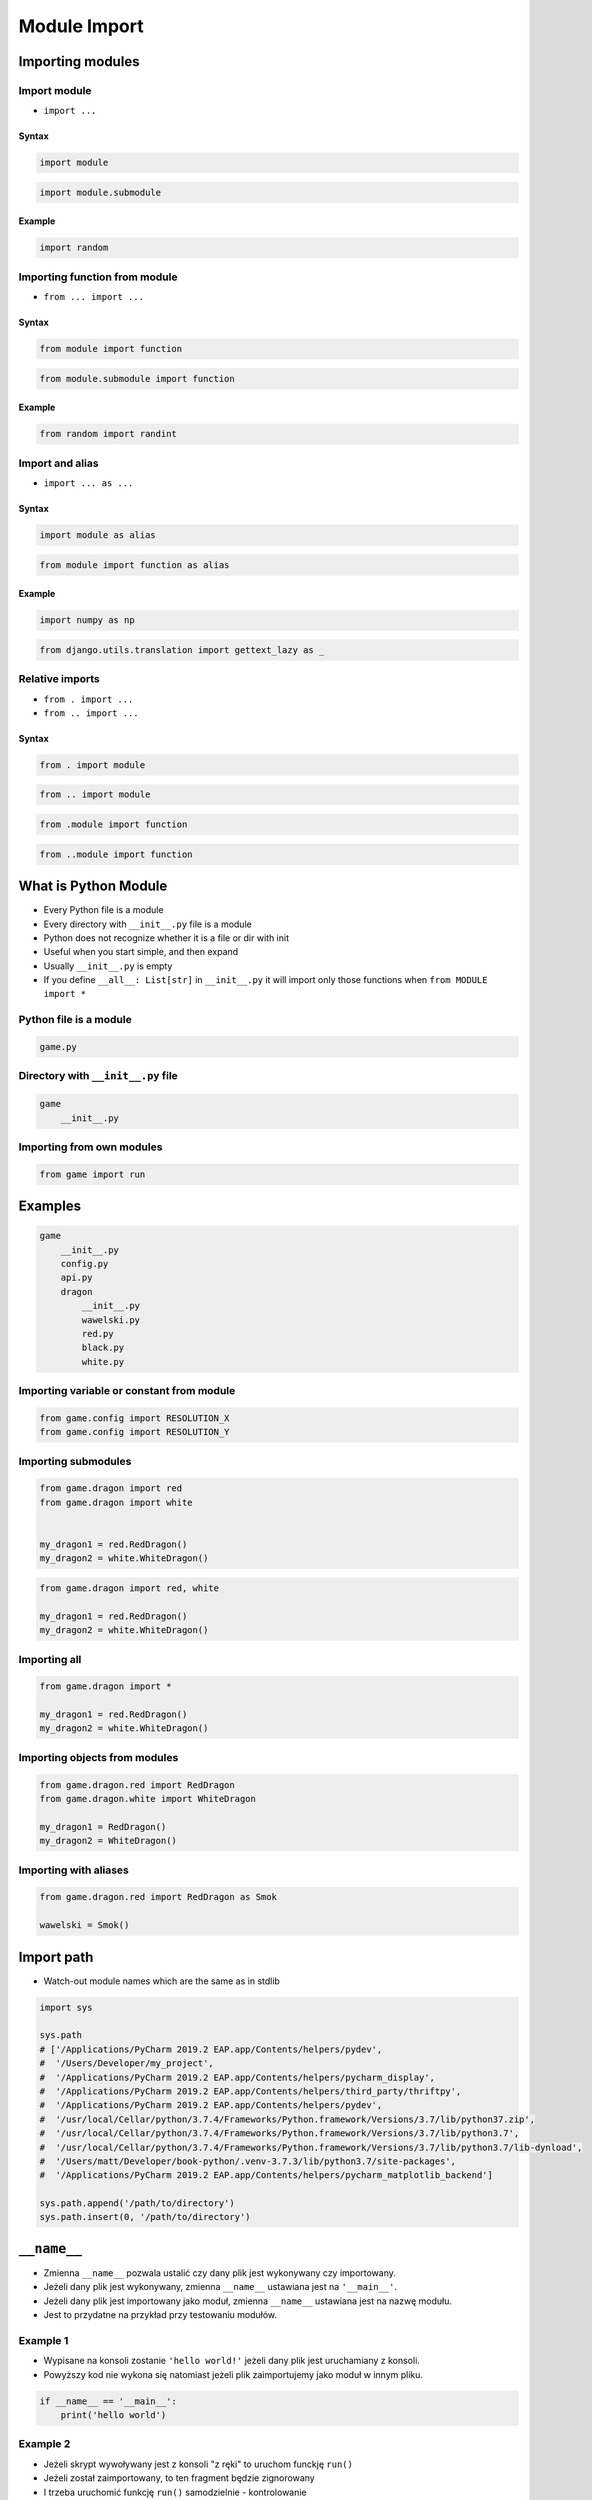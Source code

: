 .. _Module Import:

*************
Module Import
*************


Importing modules
=================

Import module
-------------
* ``import ...``

Syntax
^^^^^^
.. code-block:: python

    import module

.. code-block:: python

    import module.submodule

Example
^^^^^^^
.. code-block:: python

    import random

Importing function from module
------------------------------
* ``from ... import ...``

Syntax
^^^^^^
.. code-block:: python

    from module import function

.. code-block:: python

    from module.submodule import function

Example
^^^^^^^
.. code-block:: python

    from random import randint


Import and alias
----------------
* ``import ... as ...``

Syntax
^^^^^^
.. code-block:: python

    import module as alias

.. code-block:: python

    from module import function as alias

Example
^^^^^^^
.. code-block:: python

    import numpy as np

.. code-block:: python

    from django.utils.translation import gettext_lazy as _

Relative imports
----------------
* ``from . import ...``
* ``from .. import ...``

Syntax
^^^^^^
.. code-block:: python

    from . import module

.. code-block:: python

    from .. import module

.. code-block:: python

    from .module import function

.. code-block:: python

    from ..module import function


What is Python Module
=====================
* Every Python file is a module
* Every directory with ``__init__.py`` file is a module
* Python does not recognize whether it is a file or dir with init
* Useful when you start simple, and then expand
* Usually ``__init__.py`` is empty
* If you define ``__all__: List[str]`` in ``__init__.py`` it will import only those functions when ``from MODULE import *``

Python file is a module
-----------------------
.. code-block:: python

    game.py

Directory with ``__init__.py`` file
-----------------------------------
.. code-block:: python

    game
        __init__.py

Importing from own modules
--------------------------
.. code-block:: python

    from game import run


Examples
========
.. code-block:: text

    game
        __init__.py
        config.py
        api.py
        dragon
            __init__.py
            wawelski.py
            red.py
            black.py
            white.py

Importing variable or constant from module
------------------------------------------
.. code-block:: python

    from game.config import RESOLUTION_X
    from game.config import RESOLUTION_Y

.. code-block:: python
    :caption: Preferred

    from game.config import RESOLUTION_X, RESOLUTION_Y

Importing submodules
--------------------
.. code-block:: python

    from game.dragon import red
    from game.dragon import white


    my_dragon1 = red.RedDragon()
    my_dragon2 = white.WhiteDragon()

.. code-block:: python

    from game.dragon import red, white

    my_dragon1 = red.RedDragon()
    my_dragon2 = white.WhiteDragon()

Importing all
-------------
.. code-block:: python

    from game.dragon import *

    my_dragon1 = red.RedDragon()
    my_dragon2 = white.WhiteDragon()

Importing objects from modules
------------------------------
.. code-block:: python

    from game.dragon.red import RedDragon
    from game.dragon.white import WhiteDragon

    my_dragon1 = RedDragon()
    my_dragon2 = WhiteDragon()

Importing with aliases
----------------------
.. code-block:: python

    from game.dragon.red import RedDragon as Smok

    wawelski = Smok()


Import path
===========
* Watch-out module names which are the same as in stdlib

.. code-block:: python

    import sys

    sys.path
    # ['/Applications/PyCharm 2019.2 EAP.app/Contents/helpers/pydev',
    #  '/Users/Developer/my_project',
    #  '/Applications/PyCharm 2019.2 EAP.app/Contents/helpers/pycharm_display',
    #  '/Applications/PyCharm 2019.2 EAP.app/Contents/helpers/third_party/thriftpy',
    #  '/Applications/PyCharm 2019.2 EAP.app/Contents/helpers/pydev',
    #  '/usr/local/Cellar/python/3.7.4/Frameworks/Python.framework/Versions/3.7/lib/python37.zip',
    #  '/usr/local/Cellar/python/3.7.4/Frameworks/Python.framework/Versions/3.7/lib/python3.7',
    #  '/usr/local/Cellar/python/3.7.4/Frameworks/Python.framework/Versions/3.7/lib/python3.7/lib-dynload',
    #  '/Users/matt/Developer/book-python/.venv-3.7.3/lib/python3.7/site-packages',
    #  '/Applications/PyCharm 2019.2 EAP.app/Contents/helpers/pycharm_matplotlib_backend']

    sys.path.append('/path/to/directory')
    sys.path.insert(0, '/path/to/directory')


``__name__``
============
* Zmienna ``__name__`` pozwala ustalić czy dany plik jest wykonywany czy importowany.
* Jeżeli dany plik jest wykonywany, zmienna ``__name__`` ustawiana jest na ``'__main__'``.
* Jeżeli dany plik jest importowany jako moduł, zmienna ``__name__`` ustawiana jest na nazwę modułu.
* Jest to przydatne na przykład przy testowaniu modułów.

Example 1
---------
* Wypisane na konsoli zostanie ``'hello world!'`` jeżeli dany plik jest uruchamiany z konsoli.
* Powyższy kod nie wykona się natomiast jeżeli plik zaimportujemy jako moduł w innym pliku.

.. code-block:: python

    if __name__ == '__main__':
        print('hello world')

Example 2
---------
* Jeżeli skrypt wywoływany jest z konsoli "z ręki" to uruchom funckję ``run()``
* Jeżeli został zaimportowany, to ten fragment będzie zignorowany
* I trzeba uruchomić funkcję ``run()`` samodzielnie - kontrolowanie

.. code-block:: python

    def run():
        ...

    if __name__ == '__main__':
        run()

Example
-------
.. code-block:: python

    import logging

    log = logging.getLogger(__name__)

